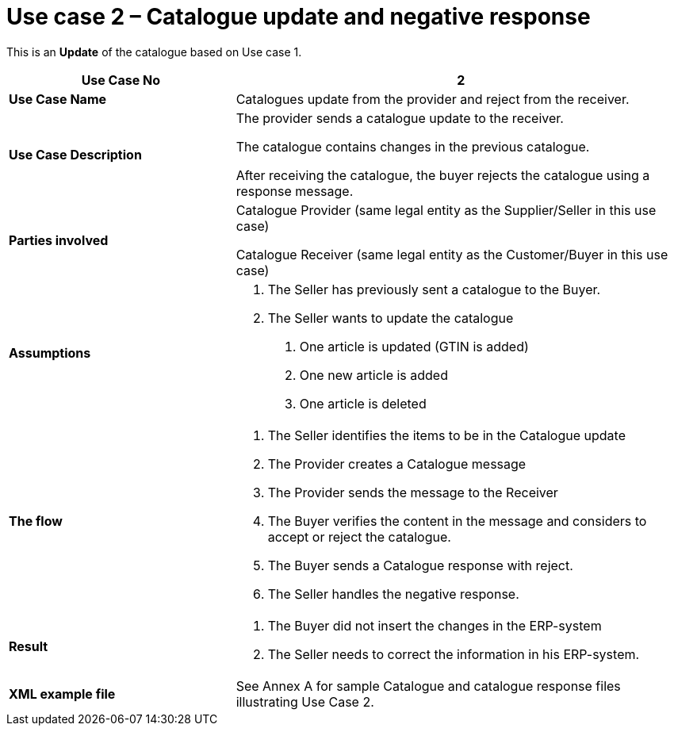 [[use-case-2-catalogue-update-and-negative-response]]
= Use case 2 – Catalogue update and negative response

This is an *Update* of the catalogue based on Use case 1.

[cols="2,4",options="header",]
|====
|*Use Case No* |2
|*Use Case Name* |Catalogues update from the provider and reject from the receiver.
|*Use Case Description* a|
The provider sends a catalogue update to the receiver.

The catalogue contains changes in the previous catalogue.

After receiving the catalogue, the buyer rejects the catalogue using a response message.

|*Parties involved* a|
Catalogue Provider (same legal entity as the Supplier/Seller in this use case)

Catalogue Receiver (same legal entity as the Customer/Buyer in this use case)

|*Assumptions* a|
1.  The Seller has previously sent a catalogue to the Buyer.
2.  The Seller wants to update the catalogue
a.  One article is updated (GTIN is added)
b.  One new article is added
c.  One article is deleted

|*The flow* a|
1.  The Seller identifies the items to be in the Catalogue update
2.  The Provider creates a Catalogue message
3.  The Provider sends the message to the Receiver
4.  The Buyer verifies the content in the message and considers to accept or reject the catalogue.
5.  The Buyer sends a Catalogue response with reject.
6.  The Seller handles the negative response.

|*Result* a|
1.  The Buyer did not insert the changes in the ERP-system
2.  The Seller needs to correct the information in his ERP-system.

|*XML example file* |See Annex A for sample Catalogue and catalogue response files illustrating Use Case 2.
|====
